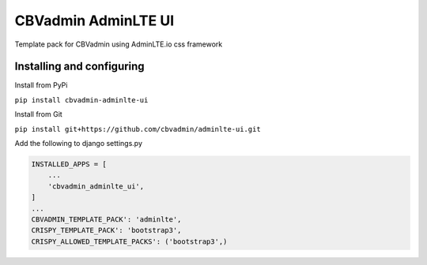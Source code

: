 ====================
CBVadmin AdminLTE UI
====================

Template pack for CBVadmin using AdminLTE.io css framework


Installing and configuring
==========================

Install from PyPi

``pip install cbvadmin-adminlte-ui``

Install from Git

``pip install git+https://github.com/cbvadmin/adminlte-ui.git``

Add the following to django settings.py

.. code-block:: python

    INSTALLED_APPS = [
        ...
        'cbvadmin_adminlte_ui',
    ]
    ...
    CBVADMIN_TEMPLATE_PACK': 'adminlte',
    CRISPY_TEMPLATE_PACK': 'bootstrap3',
    CRISPY_ALLOWED_TEMPLATE_PACKS': ('bootstrap3',)

